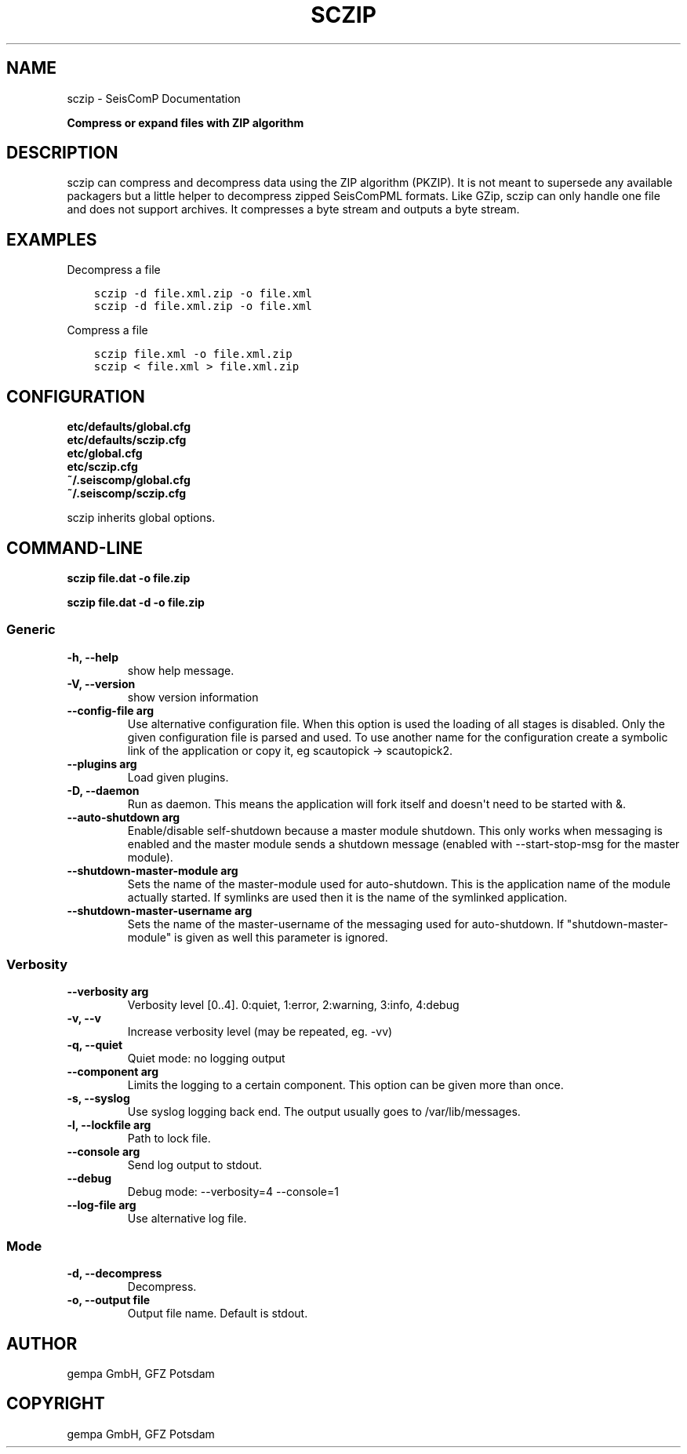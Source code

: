 .\" Man page generated from reStructuredText.
.
.TH "SCZIP" "1" "Jun 04, 2021" "4.6.0" "SeisComP"
.SH NAME
sczip \- SeisComP Documentation
.
.nr rst2man-indent-level 0
.
.de1 rstReportMargin
\\$1 \\n[an-margin]
level \\n[rst2man-indent-level]
level margin: \\n[rst2man-indent\\n[rst2man-indent-level]]
-
\\n[rst2man-indent0]
\\n[rst2man-indent1]
\\n[rst2man-indent2]
..
.de1 INDENT
.\" .rstReportMargin pre:
. RS \\$1
. nr rst2man-indent\\n[rst2man-indent-level] \\n[an-margin]
. nr rst2man-indent-level +1
.\" .rstReportMargin post:
..
.de UNINDENT
. RE
.\" indent \\n[an-margin]
.\" old: \\n[rst2man-indent\\n[rst2man-indent-level]]
.nr rst2man-indent-level -1
.\" new: \\n[rst2man-indent\\n[rst2man-indent-level]]
.in \\n[rst2man-indent\\n[rst2man-indent-level]]u
..
.sp
\fBCompress or expand files with ZIP algorithm\fP
.SH DESCRIPTION
.sp
sczip can compress and decompress data using the ZIP algorithm (PKZIP). It
is not meant to supersede any available packagers but a little helper to
decompress zipped SeisComPML formats. Like GZip, sczip can only handle one file
and does not support archives. It compresses a byte stream and outputs a byte
stream.
.SH EXAMPLES
.sp
Decompress a file
.INDENT 0.0
.INDENT 3.5
.sp
.nf
.ft C
sczip \-d file.xml.zip \-o file.xml
.ft P
.fi
.UNINDENT
.UNINDENT
.INDENT 0.0
.INDENT 3.5
.sp
.nf
.ft C
sczip \-d file.xml.zip \-o file.xml
.ft P
.fi
.UNINDENT
.UNINDENT
.sp
Compress a file
.INDENT 0.0
.INDENT 3.5
.sp
.nf
.ft C
sczip file.xml \-o file.xml.zip
.ft P
.fi
.UNINDENT
.UNINDENT
.INDENT 0.0
.INDENT 3.5
.sp
.nf
.ft C
sczip < file.xml > file.xml.zip
.ft P
.fi
.UNINDENT
.UNINDENT
.SH CONFIGURATION
.nf
\fBetc/defaults/global.cfg\fP
\fBetc/defaults/sczip.cfg\fP
\fBetc/global.cfg\fP
\fBetc/sczip.cfg\fP
\fB~/.seiscomp/global.cfg\fP
\fB~/.seiscomp/sczip.cfg\fP
.fi
.sp
.sp
sczip inherits global options\&.
.SH COMMAND-LINE
.sp
\fBsczip file.dat \-o file.zip\fP
.sp
\fBsczip file.dat \-d \-o file.zip\fP
.SS Generic
.INDENT 0.0
.TP
.B \-h, \-\-help
show help message.
.UNINDENT
.INDENT 0.0
.TP
.B \-V, \-\-version
show version information
.UNINDENT
.INDENT 0.0
.TP
.B \-\-config\-file arg
Use alternative configuration file. When this option is used
the loading of all stages is disabled. Only the given configuration
file is parsed and used. To use another name for the configuration
create a symbolic link of the application or copy it, eg scautopick \-> scautopick2.
.UNINDENT
.INDENT 0.0
.TP
.B \-\-plugins arg
Load given plugins.
.UNINDENT
.INDENT 0.0
.TP
.B \-D, \-\-daemon
Run as daemon. This means the application will fork itself and
doesn\(aqt need to be started with &.
.UNINDENT
.INDENT 0.0
.TP
.B \-\-auto\-shutdown arg
Enable/disable self\-shutdown because a master module shutdown. This only
works when messaging is enabled and the master module sends a shutdown
message (enabled with \-\-start\-stop\-msg for the master module).
.UNINDENT
.INDENT 0.0
.TP
.B \-\-shutdown\-master\-module arg
Sets the name of the master\-module used for auto\-shutdown. This
is the application name of the module actually started. If symlinks
are used then it is the name of the symlinked application.
.UNINDENT
.INDENT 0.0
.TP
.B \-\-shutdown\-master\-username arg
Sets the name of the master\-username of the messaging used for
auto\-shutdown. If "shutdown\-master\-module" is given as well this
parameter is ignored.
.UNINDENT
.SS Verbosity
.INDENT 0.0
.TP
.B \-\-verbosity arg
Verbosity level [0..4]. 0:quiet, 1:error, 2:warning, 3:info, 4:debug
.UNINDENT
.INDENT 0.0
.TP
.B \-v, \-\-v
Increase verbosity level (may be repeated, eg. \-vv)
.UNINDENT
.INDENT 0.0
.TP
.B \-q, \-\-quiet
Quiet mode: no logging output
.UNINDENT
.INDENT 0.0
.TP
.B \-\-component arg
Limits the logging to a certain component. This option can be given more than once.
.UNINDENT
.INDENT 0.0
.TP
.B \-s, \-\-syslog
Use syslog logging back end. The output usually goes to /var/lib/messages.
.UNINDENT
.INDENT 0.0
.TP
.B \-l, \-\-lockfile arg
Path to lock file.
.UNINDENT
.INDENT 0.0
.TP
.B \-\-console arg
Send log output to stdout.
.UNINDENT
.INDENT 0.0
.TP
.B \-\-debug
Debug mode: \-\-verbosity=4 \-\-console=1
.UNINDENT
.INDENT 0.0
.TP
.B \-\-log\-file arg
Use alternative log file.
.UNINDENT
.SS Mode
.INDENT 0.0
.TP
.B \-d, \-\-decompress
Decompress.
.UNINDENT
.INDENT 0.0
.TP
.B \-o, \-\-output file
Output file name. Default is stdout.
.UNINDENT
.SH AUTHOR
gempa GmbH, GFZ Potsdam
.SH COPYRIGHT
gempa GmbH, GFZ Potsdam
.\" Generated by docutils manpage writer.
.
